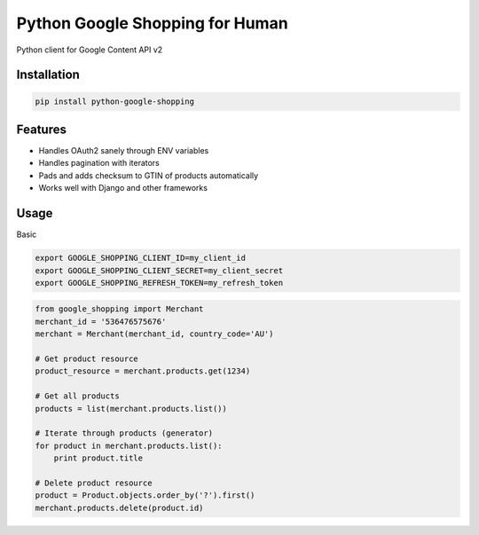 Python Google Shopping for Human
=================================

Python client for Google Content API v2

Installation
-------------

.. code-block:: bash
  
  pip install python-google-shopping

Features
----------

* Handles OAuth2 sanely through ENV variables
* Handles pagination with iterators
* Pads and adds checksum to GTIN of products automatically
* Works well with Django and other frameworks


Usage
------------
        
Basic

.. code-block:: bash

  export GOOGLE_SHOPPING_CLIENT_ID=my_client_id
  export GOOGLE_SHOPPING_CLIENT_SECRET=my_client_secret
  export GOOGLE_SHOPPING_REFRESH_TOKEN=my_refresh_token


.. code-block:: python

  from google_shopping import Merchant
  merchant_id = '536476575676'
  merchant = Merchant(merchant_id, country_code='AU')
  
  # Get product resource
  product_resource = merchant.products.get(1234)

  # Get all products
  products = list(merchant.products.list())

  # Iterate through products (generator)
  for product in merchant.products.list():
      print product.title    

  # Delete product resource
  product = Product.objects.order_by('?').first()
  merchant.products.delete(product.id)

